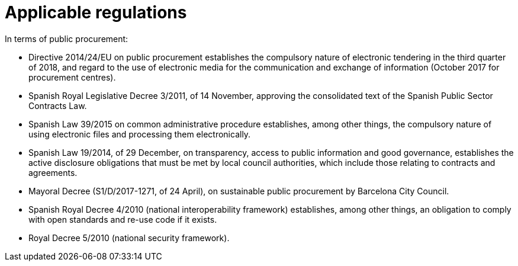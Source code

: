 = Applicable regulations

In terms of public procurement:

* Directive 2014/24/EU on public procurement establishes the compulsory nature of electronic tendering in the third quarter of 2018, and regard to the use of electronic media for the communication and exchange of information (October 2017 for procurement centres).
* Spanish Royal Legislative Decree 3/2011, of 14 November, approving the consolidated text of the Spanish Public Sector Contracts Law.
* Spanish Law 39/2015 on common administrative procedure establishes, among other things, the compulsory nature of using electronic files and processing them electronically.
* Spanish Law 19/2014, of 29 December, on transparency, access to public information and good governance, establishes the active disclosure obligations that must be met by local council authorities, which include those relating to contracts and agreements.
* Mayoral Decree (S1/D/2017-1271, of 24 April), on sustainable public procurement by Barcelona City Council.
* Spanish Royal Decree 4/2010 (national interoperability framework) establishes, among other things, an obligation to comply with open standards and re-use code if it exists.
* Royal Decree 5/2010 (national security framework).

